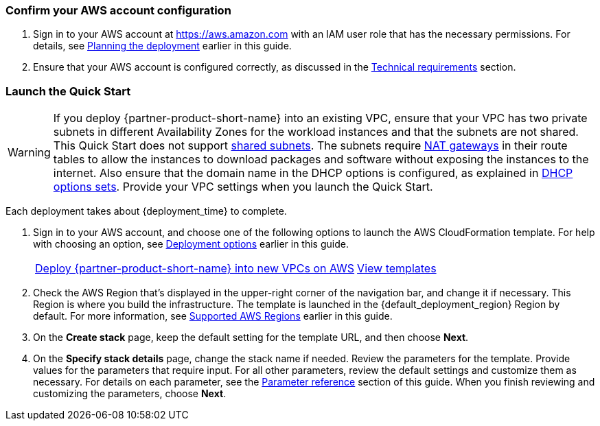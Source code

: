 === Confirm your AWS account configuration

. Sign in to your AWS account at https://aws.amazon.com with an IAM user role that has the necessary permissions. For details, see link:#_planning_the_deployment[Planning the deployment] earlier in this guide.
. Ensure that your AWS account is configured correctly, as discussed in the link:#_technical_requirements[Technical requirements] section.

// Optional based on Marketplace listing. Not to be edited
ifdef::marketplace_subscription[]
=== Subscribe to the {partner-product-short-name} AMI

This Quick Start requires a subscription to the AMI for {partner-product-short-name} in AWS Marketplace.

. Sign in to your AWS account.
. Open the page for the {marketplace_listing_url}[{partner-product-short-name} AMI in AWS Marketplace^], and then choose *Continue to Subscribe*.
. Review the terms and conditions for software usage, and then choose *Accept Terms*. +
  A confirmation page loads, and an email confirmation is sent to the account owner. For detailed subscription instructions, see the https://aws.amazon.com/marketplace/help/200799470[AWS Marketplace documentation^].

. When the subscription process is complete, exit out of AWS Marketplace without further action. *Do not* provision the software from AWS Marketplace—the Quick Start deploys the AMI for you.
endif::marketplace_subscription[]
// \Not to be edited

=== Launch the Quick Start
// Adapt the following warning to your Quick Start.
WARNING: If you deploy {partner-product-short-name} into an existing VPC, ensure that your VPC has two private subnets in different Availability Zones for the workload instances and that the subnets are not shared. This Quick Start does not support https://docs.aws.amazon.com/vpc/latest/userguide/vpc-sharing.html[shared subnets^]. The subnets require https://docs.aws.amazon.com/vpc/latest/userguide/vpc-nat-gateway.html[NAT gateways^] in their route tables to allow the instances to download packages and software without exposing the instances to the internet. Also ensure that the domain name in the DHCP options is configured, as explained in http://docs.aws.amazon.com/AmazonVPC/latest/UserGuide/VPC_DHCP_Options.html[DHCP options sets^]. Provide your VPC settings when you launch the Quick Start.

Each deployment takes about {deployment_time} to complete.

. Sign in to your AWS account, and choose one of the following options to launch the AWS CloudFormation template. For help with choosing an option, see link:#_deployment_options[Deployment options] earlier in this guide.
+
[cols="3,1"]
|===
^|https://fwd.aws/n4MQ9[Deploy {partner-product-short-name} into new VPCs on AWS^]
^|https://github.com/aws-quickstart/quickstart-hitrust-csf[View templates^]
|===
+
. Check the AWS Region that's displayed in the upper-right corner of the navigation bar, and change it if necessary. This Region is where you build the infrastructure. The template is launched in the {default_deployment_region} Region by default. For more information, see link:#_supported_aws_regions[Supported AWS Regions] earlier in this guide.
. On the *Create stack* page, keep the default setting for the template URL, and then choose *Next*.
. On the *Specify stack details* page, change the stack name if needed. Review the parameters for the template. Provide values for the parameters that require input. For all other parameters, review the default settings and customize them as necessary. For details on each parameter, see the link:#_parameter_reference[Parameter reference] section of this guide. When you finish reviewing and customizing the parameters, choose *Next*.
